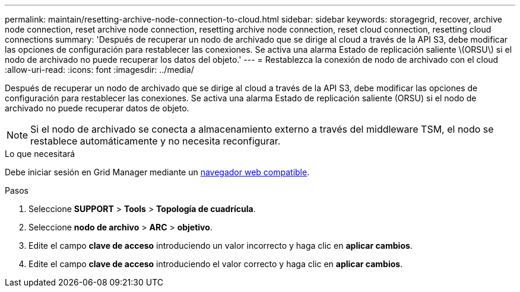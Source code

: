 ---
permalink: maintain/resetting-archive-node-connection-to-cloud.html 
sidebar: sidebar 
keywords: storagegrid, recover, archive node connection, reset archive node connection, resetting archive node connection, reset cloud connection, resetting cloud connections 
summary: 'Después de recuperar un nodo de archivado que se dirige al cloud a través de la API S3, debe modificar las opciones de configuración para restablecer las conexiones. Se activa una alarma Estado de replicación saliente \(ORSU\) si el nodo de archivado no puede recuperar los datos del objeto.' 
---
= Restablezca la conexión de nodo de archivado con el cloud
:allow-uri-read: 
:icons: font
:imagesdir: ../media/


[role="lead"]
Después de recuperar un nodo de archivado que se dirige al cloud a través de la API S3, debe modificar las opciones de configuración para restablecer las conexiones. Se activa una alarma Estado de replicación saliente (ORSU) si el nodo de archivado no puede recuperar datos de objeto.


NOTE: Si el nodo de archivado se conecta a almacenamiento externo a través del middleware TSM, el nodo se restablece automáticamente y no necesita reconfigurar.

.Lo que necesitará
Debe iniciar sesión en Grid Manager mediante un xref:../admin/web-browser-requirements.adoc[navegador web compatible].

.Pasos
. Seleccione *SUPPORT* > *Tools* > *Topología de cuadrícula*.
. Seleccione *nodo de archivo* > *ARC* > *objetivo*.
. Edite el campo *clave de acceso* introduciendo un valor incorrecto y haga clic en *aplicar cambios*.
. Edite el campo *clave de acceso* introduciendo el valor correcto y haga clic en *aplicar cambios*.

